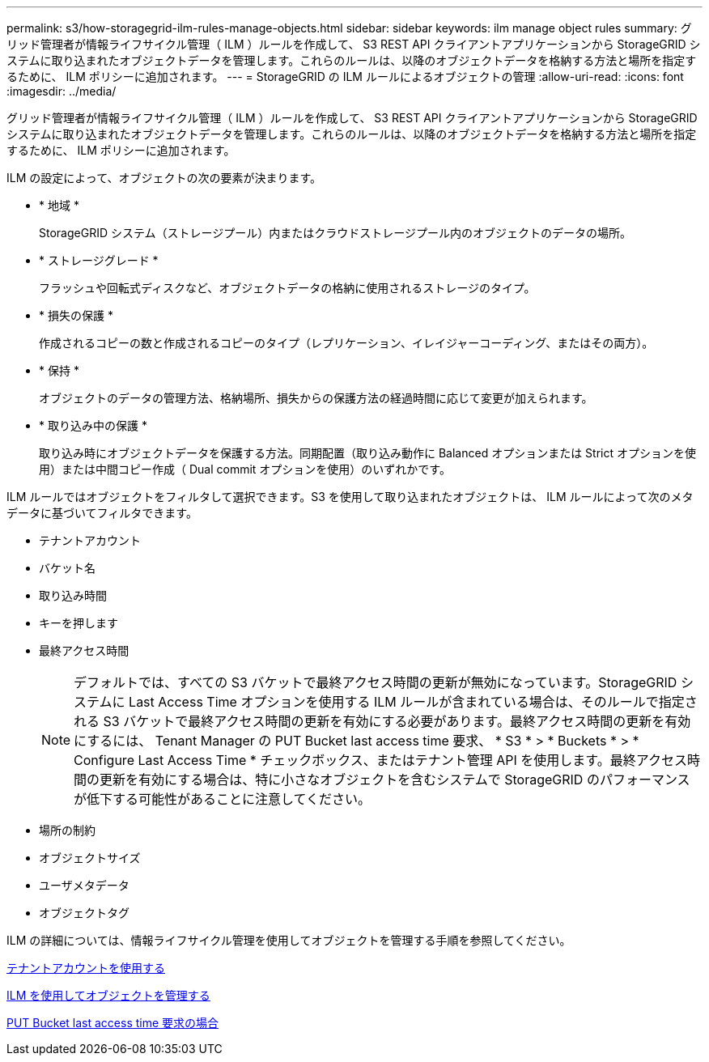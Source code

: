 ---
permalink: s3/how-storagegrid-ilm-rules-manage-objects.html 
sidebar: sidebar 
keywords: ilm manage object rules 
summary: グリッド管理者が情報ライフサイクル管理（ ILM ）ルールを作成して、 S3 REST API クライアントアプリケーションから StorageGRID システムに取り込まれたオブジェクトデータを管理します。これらのルールは、以降のオブジェクトデータを格納する方法と場所を指定するために、 ILM ポリシーに追加されます。 
---
= StorageGRID の ILM ルールによるオブジェクトの管理
:allow-uri-read: 
:icons: font
:imagesdir: ../media/


[role="lead"]
グリッド管理者が情報ライフサイクル管理（ ILM ）ルールを作成して、 S3 REST API クライアントアプリケーションから StorageGRID システムに取り込まれたオブジェクトデータを管理します。これらのルールは、以降のオブジェクトデータを格納する方法と場所を指定するために、 ILM ポリシーに追加されます。

ILM の設定によって、オブジェクトの次の要素が決まります。

* * 地域 *
+
StorageGRID システム（ストレージプール）内またはクラウドストレージプール内のオブジェクトのデータの場所。

* * ストレージグレード *
+
フラッシュや回転式ディスクなど、オブジェクトデータの格納に使用されるストレージのタイプ。

* * 損失の保護 *
+
作成されるコピーの数と作成されるコピーのタイプ（レプリケーション、イレイジャーコーディング、またはその両方）。

* * 保持 *
+
オブジェクトのデータの管理方法、格納場所、損失からの保護方法の経過時間に応じて変更が加えられます。

* * 取り込み中の保護 *
+
取り込み時にオブジェクトデータを保護する方法。同期配置（取り込み動作に Balanced オプションまたは Strict オプションを使用）または中間コピー作成（ Dual commit オプションを使用）のいずれかです。



ILM ルールではオブジェクトをフィルタして選択できます。S3 を使用して取り込まれたオブジェクトは、 ILM ルールによって次のメタデータに基づいてフィルタできます。

* テナントアカウント
* バケット名
* 取り込み時間
* キーを押します
* 最終アクセス時間
+

NOTE: デフォルトでは、すべての S3 バケットで最終アクセス時間の更新が無効になっています。StorageGRID システムに Last Access Time オプションを使用する ILM ルールが含まれている場合は、そのルールで指定される S3 バケットで最終アクセス時間の更新を有効にする必要があります。最終アクセス時間の更新を有効にするには、 Tenant Manager の PUT Bucket last access time 要求、 * S3 * > * Buckets * > * Configure Last Access Time * チェックボックス、またはテナント管理 API を使用します。最終アクセス時間の更新を有効にする場合は、特に小さなオブジェクトを含むシステムで StorageGRID のパフォーマンスが低下する可能性があることに注意してください。

* 場所の制約
* オブジェクトサイズ
* ユーザメタデータ
* オブジェクトタグ


ILM の詳細については、情報ライフサイクル管理を使用してオブジェクトを管理する手順を参照してください。

xref:../tenant/index.adoc[テナントアカウントを使用する]

xref:../ilm/index.adoc[ILM を使用してオブジェクトを管理する]

xref:put-bucket-last-access-time-request.adoc[PUT Bucket last access time 要求の場合]
